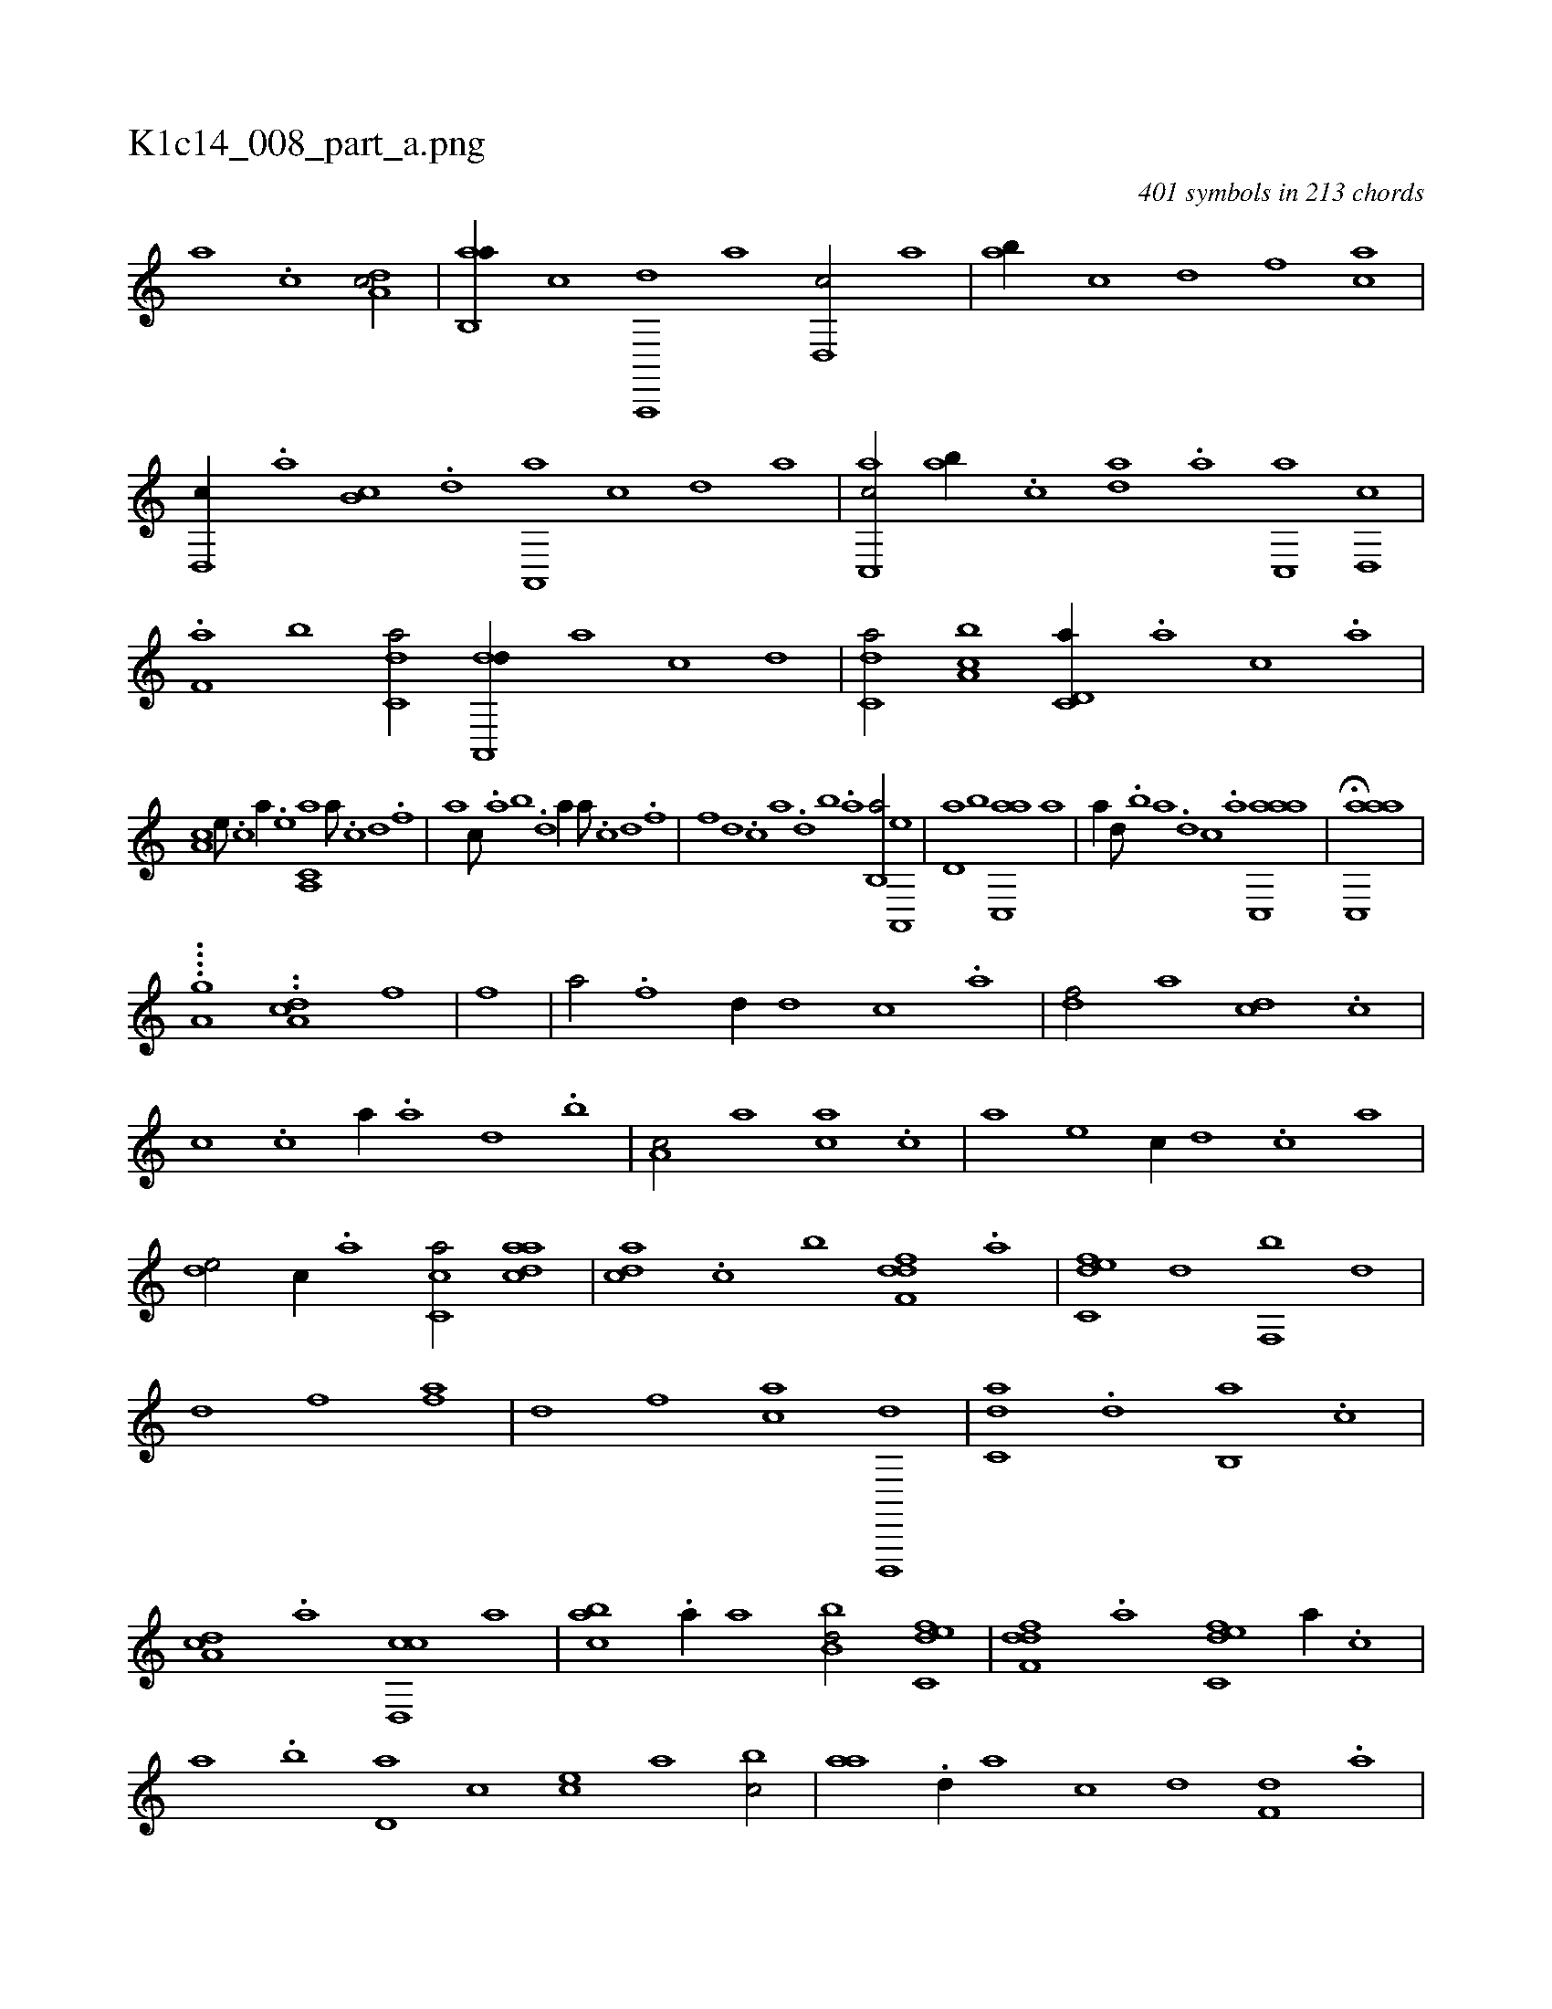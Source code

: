 X:1
%
%%titleleft true
%%tabaddflags 0
%%tabrhstyle grid
%
T:K1c14_008_part_a.png
C:401 symbols in 213 chords
L:1/1
K:italiantab
%
[,a] .[,c] [,da,c/] |\
	[,ab,,a//] [,,,,,c] [a,,,,d] [,,,,a] [,d,,c/] [ha] |\
	[ab//] [c] [d] [f] [h/] [ca] |\
	[d,,c//] .[,,a] [,,b,c] .[,,d] [,a,,,a] [,,,,,c] [,,,,,d] [,,,,a] |\
	[c,,ac/] [,ab//] .[,c] [,da] .[a] [c,,a] [d,,c] |\
	.[f,a] [,,b] [c,da/] [da,,,d//] [,,,,a] [,,,,c] [,,,,d] |\
	[c,da/] [a,bc] [c,d,a//] .[a] [,c] .[a] |
%
[,,a,c] [,e///] .[,c] [a//] .[,e] [a,,c,a] [h] [a///] .[c] [d] .[f] |\
	[h//] [,a] [,,,c///] .[,,a] [,,b] .[,,d] [,a//] [h] [a///] .[c] [d] .[f] |\
	[h] .[f] [d] .[c] [a] .[,d] [,b] .[,a] [,b,,a/] [,a,,,e] |\
	[,,d,a] [,b] [,ac,,a] [a] |\
	[,,,,,a//] [,d///] .[,b] [,a] .[,,d] [,,c] .[,,a] [aac,,a1] |\
	H[aac,,a] |
%
....[,,,,a,g] ..[a,di] [c1] [f] |\
	[h] [f] |\
	[,,a/] .[f] [,,d//] [d] [c] .[a] |\
	[,df/] [,a] [,cd] .[c] |\
	[,,,,,c] .[,c] [,,,,a//] .[,a] [,,d] .[,,b] |\
	[,,a,c/] [,,,a] [,,,ca] .[,c] |\
	[a] [,,,,e] [,,,c//] [,d] .[,c] [,a] |\
	[,,de/] [,,,,,c//] .[,a] [,c,ca/] [,daac] |\
	[,,dca] .[,c] [b] [,dff,d] .[a] |\
	[c,def] [,d] [f,,b] [,,d] |
%
[hd] [,f] [fh] [,,,a] |\
	[,,d] [f] [ca] [d,,,,d] |\
	[c,da] .[,d] [,,b,,a] .[,c] |\
	[,da,c] .[,a] [,cd,,c] [,,,,a] |\
	[,abc] .[a//] [,,,a] [,bb,d/] [c,def] |\
	[,dff,d] .[a] [c,def] [,,,a//] .[,,,c] |\
	[,,a] .[,,b] [,,d,a] [,,,,c] [,,,ce] [,,,a] [,,bc/] |\
	[,,aa] .[,d//] [a] [c] [d] [f,d] .[,a] |\
	[ac] [,d] [df/] [cd] [,,,a//] .[,,,c] |
% number of items: 401


